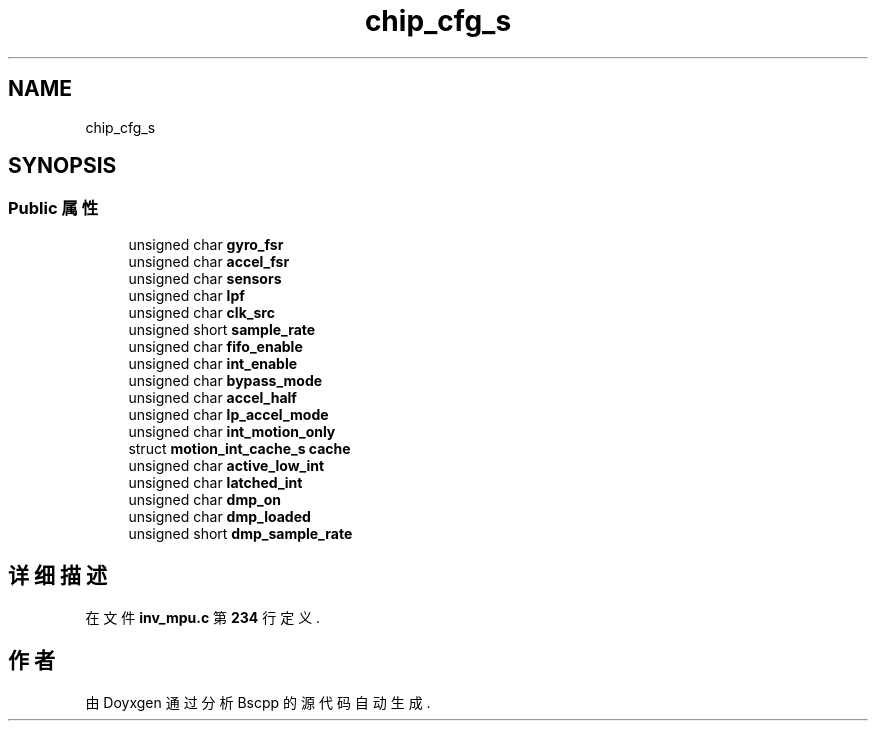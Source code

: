.TH "chip_cfg_s" 3 "2022年 十一月 22日 星期二" "Version 1.0.0" "Bscpp" \" -*- nroff -*-
.ad l
.nh
.SH NAME
chip_cfg_s
.SH SYNOPSIS
.br
.PP
.SS "Public 属性"

.in +1c
.ti -1c
.RI "unsigned char \fBgyro_fsr\fP"
.br
.ti -1c
.RI "unsigned char \fBaccel_fsr\fP"
.br
.ti -1c
.RI "unsigned char \fBsensors\fP"
.br
.ti -1c
.RI "unsigned char \fBlpf\fP"
.br
.ti -1c
.RI "unsigned char \fBclk_src\fP"
.br
.ti -1c
.RI "unsigned short \fBsample_rate\fP"
.br
.ti -1c
.RI "unsigned char \fBfifo_enable\fP"
.br
.ti -1c
.RI "unsigned char \fBint_enable\fP"
.br
.ti -1c
.RI "unsigned char \fBbypass_mode\fP"
.br
.ti -1c
.RI "unsigned char \fBaccel_half\fP"
.br
.ti -1c
.RI "unsigned char \fBlp_accel_mode\fP"
.br
.ti -1c
.RI "unsigned char \fBint_motion_only\fP"
.br
.ti -1c
.RI "struct \fBmotion_int_cache_s\fP \fBcache\fP"
.br
.ti -1c
.RI "unsigned char \fBactive_low_int\fP"
.br
.ti -1c
.RI "unsigned char \fBlatched_int\fP"
.br
.ti -1c
.RI "unsigned char \fBdmp_on\fP"
.br
.ti -1c
.RI "unsigned char \fBdmp_loaded\fP"
.br
.ti -1c
.RI "unsigned short \fBdmp_sample_rate\fP"
.br
.in -1c
.SH "详细描述"
.PP 
在文件 \fBinv_mpu\&.c\fP 第 \fB234\fP 行定义\&.

.SH "作者"
.PP 
由 Doyxgen 通过分析 Bscpp 的 源代码自动生成\&.
